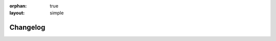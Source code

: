 :orphan: true
:layout: simple

.. meta::
   :description: Find out what changed between releases.
   :twitter:description: Find out what changed between releases.


Changelog
=========

.. rst-class:: lead

   This is the changelog of the |product|.